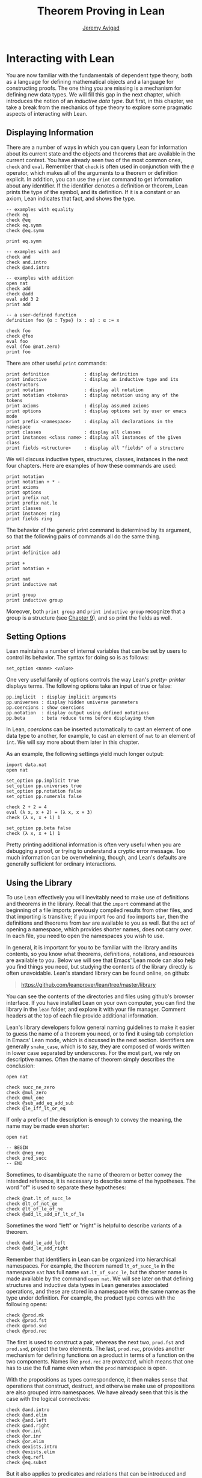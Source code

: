 #+Title: Theorem Proving in Lean
#+Author: [[http://www.andrew.cmu.edu/user/avigad][Jeremy Avigad]]

* Interacting with Lean

You are now familiar with the fundamentals of dependent type theory,
both as a language for defining mathematical objects and a language
for constructing proofs. The one thing you are missing is a mechanism
for defining new data types. We will fill this gap in the next chapter,
which introduces the notion of an /inductive data type/. But first, in
this chapter, we take a break from the mechanics of type theory to
explore some pragmatic aspects of interacting with Lean.

** Displaying Information
:PROPERTIES:
  :CUSTOM_ID: Displaying_Information
:END:

There are a number of ways in which you can query Lean for information
about its current state and the objects and theorems that are
available in the current context. You have already seen two of the
most common ones, =check= and =eval=. Remember that =check= is often
used in conjunction with the =@= operator, which makes all of the
arguments to a theorem or definition explicit. In addition, you can
use the =print= command to get information about any identifier. If
the identifier denotes a definition or theorem, Lean prints the type
of the symbol, and its definition. If it is a constant or an axiom,
Lean indicates that fact, and shows the type.
#+BEGIN_SRC lean
-- examples with equality
check eq
check @eq
check eq.symm
check @eq.symm

print eq.symm

-- examples with and
check and
check and.intro
check @and.intro

-- examples with addition
open nat
check add
check @add
eval add 3 2
print add

-- a user-defined function
definition foo {α : Type} (x : α) : α := x

check foo
check @foo
eval foo
eval (foo @nat.zero)
print foo
#+END_SRC

There are other useful =print= commands:
#+BEGIN_SRC text
print definition             : display definition
print inductive              : display an inductive type and its constructors
print notation               : display all notation
print notation <tokens>      : display notation using any of the tokens
print axioms                 : display assumed axioms
print options                : display options set by user or emacs mode
print prefix <namespace>     : display all declarations in the namespace
print classes                : display all classes
print instances <class name> : display all instances of the given class
print fields <structure>     : display all "fields" of a structure
#+END_SRC
We will discuss inductive types, structures, classes, instances in the
next four chapters. Here are examples of how these commands are used:
#+BEGIN_SRC lean
print notation
print notation + * -
print axioms
print options
print prefix nat
print prefix nat.le
print classes
print instances ring
print fields ring
#+END_SRC


The behavior of the generic print command is determined by its
argument, so that the following pairs of commands all do the same
thing.
#+BEGIN_SRC lean
print add
print definition add

print +
print notation +

print nat
print inductive nat

print group
print inductive group
#+END_SRC
Moreover, both =print group= and =print inductive group= recognize
that a group is a structure (see [[file:09_Structures_and_Records.org::#Structures_and_Records][Chapter 9]]), and so print the fields as
well.

** Setting Options
:PROPERTIES:
  :CUSTOM_ID: Setting_Options
:END:

Lean maintains a number of internal variables that can be set by users
to control its behavior. The syntax for doing so is as follows:
#+BEGIN_SRC text
set_option <name> <value>
#+END_SRC

One very useful family of options controls the way Lean's /pretty-
printer/ displays terms. The following options take an input of true
or false:
#+BEGIN_SRC text
pp.implicit  : display implicit arguments
pp.universes : display hidden universe parameters
pp.coercions : show coercions
pp.notation  : display output using defined notations
pp.beta      : beta reduce terms before displaying them
#+END_SRC
In Lean, /coercions/ can be inserted automatically to cast an element
of one data type to another, for example, to cast an element of =nat=
to an element of =int=. We will say more about them later in this
chapter.
# TODO: add back when implemented
# This list is not exhaustive; you can see a complete list by
# typing =set_option pp.= and then using tab-completion in the Lean
# mode for Emacs, also discussed below.

As an example, the following settings yield much longer output:
#+BEGIN_SRC lean
import data.nat
open nat

set_option pp.implicit true
set_option pp.universes true
set_option pp.notation false
set_option pp.numerals false

check 2 + 2 = 4
eval (λ x, x + 2) = (λ x, x + 3)
check (λ x, x + 1) 1

set_option pp.beta false
check (λ x, x + 1) 1
#+END_SRC
Pretty printing additional information is often very useful when you
are debugging a proof, or trying to understand a cryptic error
message. Too much information can be overwhelming, though, and Lean's
defaults are generally sufficient for ordinary interactions.

** Using the Library

To use Lean effectively you will inevitably need to make use of
definitions and theorems in the library. Recall that the =import=
command at the beginning of a file imports previously compiled results
from other files, and that importing is transitive; if you import
=foo= and =foo= imports =bar=, then the definitions and theorems from
=bar= are available to you as well. But the act of opening a namespace,
which provides shorter names,
does not carry over. In each file, you need to open the namespaces
you wish to use.

# TODO: what to say here? Will we keep "standard"? So far, we have
# probably only opened nat, and almost all the notation is defined at
# the top level.

# The command =import standard= imports the essential parts of the
# standard library, and by now you have seen many of the namespaces you
# will need. For example, you should =open nat= for notation when you
# are working with the natural numbers, and =open int= when you are
# working with the integers. 

In general, it is important for you to be familiar with the library
and its contents, so you know what theorems, definitions, notations,
and resources are available to you. Below we will see that Emacs'
Lean mode can also help you find things you need, but studying the
contents of the library directly is often unavoidable. Lean's standard
library can be found online, on github:
#+BEGIN_QUOTE
[[https://github.com/leanprover/lean/tree/master/library]]
#+END_QUOTE
You can see the contents of the directories and files using github's
browser interface. If you have installed Lean on your own computer,
you can find the library in the =lean= folder, and explore it
with your file manager. Comment headers at the top of each file
provide additional information.

Lean's library developers follow general naming guidelines to make it
easier to guess the name of a theorem you need, or to find it using
tab completion in Emacs' Lean mode, which is discussed in the next
section. Identifiers are generally =snake_case=, which is to say, they
are composed of words written in lower case separated by
underscores. For the most part, we rely on descriptive names. Often
the name of theorem simply describes the conclusion:
#+BEGIN_SRC lean
open nat

check succ_ne_zero
check @mul_zero
check @mul_one
check @sub_add_eq_add_sub
check @le_iff_lt_or_eq
#+END_SRC
If only a prefix of the description is enough to convey the meaning,
the name may be made even shorter:
#+BEGIN_SRC lean
open nat

-- BEGIN
check @neg_neg
check pred_succ
-- END
#+END_SRC
Sometimes, to disambiguate the name of theorem or better convey the
intended reference, it is necessary to describe some of the
hypotheses. The word "of" is used to separate these hypotheses:
#+BEGIN_SRC lean
check @nat.lt_of_succ_le
check @lt_of_not_ge
check @lt_of_le_of_ne
check @add_lt_add_of_lt_of_le
#+END_SRC

# TODO: add this when we have these names
# 
# Sometimes abbreviations or alternative descriptions are easier to work
# with. For example, we use `pos`, `neg`, `nonpos`, `nonneg` rather than
# `zero_lt`, `lt_zero`, `le_zero`, and `zero_le`.
# #+BEGIN_SRC lean
# check mul_pos
# check mul_nonpos_of_nonneg_of_nonpos
# check add_lt_of_lt_of_nonpos
# check add_lt_of_nonpos_of_lt
# #+END_SRC

Sometimes the word "left" or "right" is helpful to describe variants
of a theorem.
#+BEGIN_SRC lean
check @add_le_add_left
check @add_le_add_right
#+END_SRC

# TODO: add these
# check le_of_mul_le_mul_left
# check le_of_mul_le_mul_right

# TODO: add this when we have these names
# We can also use the word "self" to indicate a repeated argument:
# #+BEGIN_SRC lean
# check mul_inv_self
# check neg_add_self
# #+END_SRC

# TODO: add chapter reference
Remember that identifiers in Lean can be organized into hierarchical
namespaces. For example, the theorem named =lt_of_succ_le= in the
namespace =nat= has full name =nat.lt_of_succ_le=, but the shorter
name is made available by the command =open nat=. We will see later on
that defining structures and inductive data types in Lean generates
associated operations, and these are stored in a namespace with the
same name as the type under definition. For example, the product type
comes with the following opens:
#+BEGIN_SRC lean
check @prod.mk
check @prod.fst
check @prod.snd
check @prod.rec
#+END_SRC
The first is used to construct a pair, whereas the next two,
=prod.fst= and =prod.snd=, project the two elements. The last,
=prod.rec=, provides another mechanism for defining functions on a
product in terms of a function on the two components. Names like
=prod.rec= are /protected/, which means that one has to use the full
name even when the =prod= namespace is open.

With the propositions as types correspondence, it then makes sense
that operations that construct, destruct, and otherwise make use of
propositions are also grouped intro namespaces. We have already seen
that this is the case with the logical connectives:
#+BEGIN_SRC lean
check @and.intro
check @and.elim
check @and.left
check @and.right
check @or.inl
check @or.inr
check @or.elim
check @exists.intro
check @exists.elim
check @eq.refl
check @eq.subst
#+END_SRC
But it also applies to predicates and relations that can be introduced
and eliminated in similar ways.
#+BEGIN_SRC lean
check @le.refl
#+END_SRC

# TODO: add these when available
# check @le.dest
# check @le.elim
# check @dvd.intro
# check @dvd.dest
# check @dvd.elim


** Emacs' Lean Mode

This tutorial is designed to be read alongside Lean's web-browser
interface, which runs a Javascript-compiled version of Lean inside
your web browser. But there is a much more powerful interface to Lean
that runs as a special mode in the Emacs text editor. This section
describes some of the advantages and features of the Emacs interface.

If you have never used the Emacs text editor before, you should spend
some time experimenting with it. Emacs is an extremely powerful text
editor, but it can also be overwhelming. There are a number of
introductory tutorials on the web. See, for example:
- [[http://www.gnu.org/software/emacs/tour/][A Guided Tour of Emacs]]
- [[http://www.jesshamrick.com/2012/09/10/absolute-beginners-guide-to-emacs/][Absolute Beginner's Guide to Emacs]]
- [[http://www.ucs.cam.ac.uk/docs/course-notes/unix-courses/earlier/Emacs/files/course.pdf][Introduction to Emacs Course (PDF)]]

You can get pretty far simply using the menus at the top of the
screen for basic editing and file management. Those menus list
keyboard-equivalents for the commands. Notation like "C-x", short for
"control x," means "hold down the control key while typing x." The
notation "M-x", short for "Meta x," means "hold down the Alt key while
typing x," or, equivalently, "press the Esc key, followed by x." For
example, the "File" menu lists "C-c C-s" as a keyboard-equivalent for
the "save file" command.

There are a number of benefits to using the native version of Lean
instead of the web interface. Perhaps the most important is file
management. The web interface imports the entire standard library
internally, which is why some examples in this tutorial have to put
examples in a namespace, =hide=, to avoid conflicting with objects
already defined in the standard library. Moreover, the web interface
only operates on one file at a time. Using the Emacs editor, you can
create and edit Lean theory files anywhere on your file system, as
with any editor or word processor. From these files, you can import
pieces of the library at will, as well as your own theories, defined
in separate files.

To use the Emacs with Lean, you simply need to create a file with the
extension ".lean" and edit it. For example, you can create a file by
typing =emacs my_file.lean= in a terminal window, in the directory
where you want to keep the file. Assuming everything has been
installed correctly, Emacs will start up in Lean mode, already
checking your file in the background.

You can then start typing, or copy any of the examples in this
tutorial. (In the latter case, make sure you include the =import= and
=open= commands that are sometimes hidden in the text.) Lean mode
offers syntax highlighting, so commands, identifiers, and so on are
helpfully color-coded. Any errors that Lean detects are subtly
underlined in red, and the editor adds an annotation to the left
margin at lines where errors occur. As you continue to type and
eliminate errors, these annotations magically disappear.

If you put the cursor on a highlighted error, Emacs displays the error
message in at the bottom of the frame. Alternatively, if you type =C-c
! l= while in Lean mode, Emacs opens a new window with a list of
compilation errors. Lean relies on an Emacs package, /Flycheck/, for this
functionality, as evidenced by the letters "FlyC" that appear in the
Emacs information line. An asterisk next to these letters indicates
that Flycheck is actively checking the file, using Lean. Flycheck
offers a number of commands that begin with =C-c !=. For example, =C-c
! n= moves the cursor to the next error, and =C-c ! p= moves the
cursor to the previous error. You can get to a help menu that lists
these key bindings by clicking on the "FlyC" tag.

It may be disconcerting to see a perfectly good proof suddenly "break"
when you change a single character. Moreover, changes can introduce
errors downstream. But the error messages vanish quickly when
correctness is restored. Lean is quite fast. It uses multiple cores to
process a file, and caches previous work to speed up compilation. As a
result, changes you make are registered almost instantaneously.

It is often inconvenient to have to put the cursor on a highlighted
identifier to see an error message or the outcome of a =print= or
=check= command. The keystrokes =C-c C-n= toggle =Lean-Next-Error=
mode, in which the next message (or all the messages that occur on the
line that the cursor is on, if there are any) appears in a buffer
named =*lean-info*=. You can position this window anywhere you want
using Emacs commands to splitting windows and loading
buffers. Pressing =C-c C-n= again toggles the mode off.

The Emacs Lean mode also maintains a continuous dialog with the
background Lean server and uses it to present useful information to
you. For example, if you put your cursor on any identifier --- a
theorem name, a defined symbol, or a variable --- Emacs displays its
type in the information line at the bottom. 

# TODO: this is no longer true. Delete?

# If you put the cursor
# on the opening parenthesis of an expression, Emacs displays the type
# of the expression.

# This works even for implicit arguments. If you put your cursor on an
# underscore symbol, then, assuming Lean's elaborator was successful in
# inferring the value, Emacs shows you that value and its type. Typing
# "C-c C-f" replaces the underscore with the inferred value. 

The Lean mode supports tab completion. In a context where Lean expects
an identifier (e.g. a theorem name or a defined symbol), if you start
typing and then hit the tab key, a popup window suggests possible
matches or near-matches for the expression you have typed. This helps
you find the theorems you need without having to browse the
library. 

# TODO: this is no longer true. Delete?
# You can also press tab after an =import= command, to see a
# list of possible imports, or after the =set_option= command, to see a
# list of options.

# TODO: this is no longer true. Delete?
# If you put your cursor on an identifier and type "C-c C-p", Lean
# prints the definition of that identifier in a separate buffer. 

If you put your cursor on an identifier
and hit =M-.=, Emacs will take you to the identifier's
definition, whether it is in the same file, in another file in the
project (see [[#Object_Files_and_Projects][Section 6.5]] below), or in the library.

# TODO: this is no longer true. Delete? 
# This works even in
# an autocompletion popup window: if you start typing an identifier,
# press the tab key, choose a completion from the list of options, and
# press =M-.=, you are taken to the symbol's definition.

In tactic mode, if you put your cursor on a tactic (or the keyword
=begin= or =end=) and type =C-c C-g=, Emacs will show you the goal in
the =*lean-info*= buffer. Here is another useful trick: if you see
some notation in a Lean file and you want to know how to enter it from
the keyboard, put the cursor on the symbol and type =C-c C-k=.

Recall that typing an underscore in an expression asks Lean to infer a
suitable value for the expression and fill it in automatically. In
cases where Lean is unable to determine a value for the argument, the
underscore is highlighted, and the error message indicates the type of
the "hole" that needs to be filled. This can be extremely useful when
constructing proofs incrementally. One can start typing a "proof
sketch," using either =sorry= or an underscore for details you intend
to fill in later. Assuming the proof is correct modulo these missing
pieces of information, the error message at an unfilled underscore
tells you the type of the term you need to construct, typically an
assertion you need to justify.

# TODO: no longer 
# When you are done, pressing "M-*" takes you back to your original
# position.

The Emacs Lean-mode commands are summarized in the online documentation:
#+BEGIN_QUOTE
[[https://github.com/leanprover/lean/blob/master/src/emacs/README.md]]
#+END_QUOTE

# TODO: make sure online documentation is up to date.

# TODO: should this be necessary?
# If for some reason the Lean background process does not seem to be
# responding (for example, the information line no longer shows you type
# information), type "C-c C-r", or "M-x lean-server-restart-process", or
# choose "restart lean process" from the Lean menu, and with luck that
# will set things right again.

This is a good place to mention another trick that is sometimes useful
when editing long files. In Lean, the =exit= command halts processing
of the file abruptly. If you are making changes at the top of a
long file and want to defer checking of the remainder of the file
until you are done making those changes, you can temporarily insert an
=exit=.

** Imports, Object Files, and Projects
:PROPERTIES:
  :CUSTOM_ID: Object_Files_and_Projects
:END:

At this point, it will be helpful to convey more information about the
inner workings of Lean. A =.lean= file (read "dot Lean") consists of
instructions that tell Lean how to construct formal terms in dependent
type theory. Processing this file is a matter of filling in missing
or implicit information, constructing the relevant terms, and sending
them to the type checker to confirm that they are well-formed and have
the specified types. This is analogous to the compilation process for
a programming language: the =.lean= file contains the source code that
is then compiled down to machine representations of the desired formal
objects. Lean stores the output of the compilation process in files
with the extension =.olean=, for "object Lean".

Assuming the directory that contains Lean is in your system path, you
can run lean on a file =foo.lean= from a system command line by typing
=lean foo.lean=. If =foo= imports other files, by default Lean looks for
these in the standard library, which it finds relative to the
directory from which it was invoked, and the current directory. You
can change the default or add additional directories by specifying the
search paths in the =LEAN_PATH= environment variable. You can specify
subdirectories using periods in the module name: for example, =import
foo.bar.baz= looks for the file "foo/bar/baz.olean" relative to any of
the locations listed in the search path. A leading period, as in
=import .foo.bar=, indicates that the .olean file in question is
specified relative to the current directory. Two leading periods, as
in =import ..foo.bar=, indicates that the address is relative to the
parent directory, and so on.

When processing =foo=, Lean uses any =.olean= files it can find for
the imports as long as they are up to date with the source
file. Otherwise, it recursively compiles the dependencies when
necessary. Of course, it is more efficient if it can use the =.olean=
files. The command =lean --make foo.lean= not only compiles =foo= but saves
the results in =foo.olean=. The command =lean --make= without any
arguments will compile all the files in the current directory.

One often wants to create complex projects and arrange the source
files in nested directories. You can get Lean to recognize the
presence of such a project by putting a file named =.project= in the
root directory. The contents of the file are ignored; the file serves
only as a marker. (On variants of Unix, you can create an empty file
by typing =touch .project= at a shell prompt.) When you type =lean
--make=, Lean recursively searches all the parent directories in
search of a =.project= file, and, if it finds one, it interprets the
command as an instruction to build =.olean= files for all the files
in the project.

The same considerations hold when running Lean from Emacs. Emacs
starts a background Lean process in a special server mode that not
only checks files and provides the messages you see in Flycheck, but
also responds to other queries for information. Lean processes the
current file in the background, giving highest priority to theorems
that are visible in the buffer, and updating compilation tasks as you
continue to type. Otherwise, the process is the same as command-line
compilation: Lean uses =.olean= files when they are available and up
to date, and compiles imports recursively when necessary.

In fact, the Lean mode in Emacs starts a separate copy of the Lean
server for each project being edited. As a result, if you are
editing files =a.lean= and =b.lean=, and =b.lean= depends on =a.lean=,
then whenever you make a change in =b.lean= the result is visible to
=a.lean=. 

Changes are not immediately available across projects,
however. Suppose you have a project =foo= that depends on another
project =bar= and you are editing both. If you want the changes in
=bar= to be available to =foo=, simply save all the files in =bar=,
switch to any file in =foo=, and either type =C-c C-r= or choose the
corresponding Lean menu option to restart the Lean server. At that
point, the server for =foo= will detect and use the new version of
=bar=.

# TODO: should there be a command to update all the .olean files in a
# project from within Emacs? Or should we at least encourage the user
# to build the .olean files?


** Notation and Abbreviations
:PROPERTIES:
  :CUSTOM_ID: Notation_and_Abbreviations
:END:

Lean's parser is an instance of a Pratt parser, a non-backtracking
parser that is fast and flexible. You can read about Pratt parsers in
a number of places online, such as here:
#+BEGIN_QUOTE
[[http://en.wikipedia.org/wiki/Pratt_parser]]
[[http://eli.thegreenplace.net/2010/01/02/top-down-operator-precedence-parsing]]
#+END_QUOTE
Identifiers can include any alphanumeric characters, including Greek
characters (other than Π , Σ , and λ , which, as we have seen, have a
special meaning in the dependent type theory). They can also include
subscripts, which can be entered by typing =\_= followed
by the desired subscripted character.

Lean's parser is moreover extensible, which is to say, we can define
new notation.
#+BEGIN_SRC lean
notation `[` a `**` b `]` := a * b + 1

definition mul_square (a b : ℕ) := a * a * b * b

infix `<*>`:50 := mul_square

eval [2 ** 3]
eval 2 <*> 3
#+END_SRC
In this example, the =notation= command defines a complex binary
notation for multiplying and adding one. The =infix= command declares
a new infix operator, with precedence 50, which associates to the
left. (More precisely, the token is given left-binding power 50.) The
command =infixr= defines notation which associates to the right,
instead.

If you declare these notations in a namespace, the notation is only
available when the namespace is open. You can declare temporary notation
using the keyword =local=, in which case the notation is available
in the current file, and moreover, within the scope of the current
=namespace= or =section=, if you are in one.
#+BEGIN_SRC lean
-- BEGIN
local notation `[` a `**` b `]` := a * b + 1
local infix `<*>`:50 := λ a b : ℕ, a * a * b * b
-- END
#+END_SRC

The file =reserved_notation.lean= in the =init= folder of the library
declares the left-binding powers of a number of common symbols that
are used in the library.
#+BEGIN_QUOTE
https://github.com/leanprover/lean/blob/master/library/init/reserved_notation.lean
#+END_QUOTE
You are welcome to overload these symbols for your own use, but you
cannot change their right-binding power.

Remember that you can direct the pretty-printer to suppress notation
with the command =set_option pp.notation false=.  You can also declare
notation to be used for input purposes only with the =[parsing_only]=
attribute:
#+BEGIN_SRC lean
notation [parsing_only] `[` a `**` b `]` := a * b + 1

variables a b : ℕ
check [a ** b]
#+END_SRC
The output of the =check= command displays the expression as =a * b +
1=. Lean also provides mechanisms for iterated notation, such as =[a,
b, c, d, e]= to denote a list with the indicated elements. See the
discussion of =list= in the next chapter for an example.


# TODO(Jeremy): this is as far as I got.

# Notation in Lean can be /overloaded/, which is to say, the same
# notation can be used for more than one purpose. In that case, Lean's
# elaborator will try to disambiguate based on context. For example, we
# have already seen that with the =eq.ops= namespace open, the inverse
# symbol can be used to denote the symmetric form of an equality. It can
# also be used to denote the multiplicative inverse:
# #+BEGIN_SRC lean
# import data.rat
# open rat eq.ops

# variable r : ℚ

# check r⁻¹             -- ℚ
# check (eq.refl r)⁻¹   -- r = r
# #+END_SRC
# Insofar as overloads produce ambiguity, they should be used
# sparingly. We avoid the use of overloads for arithmetic operations
# like =+=, =*=, =-=, and =/= by using /type classes/, as described in
# Chapter [[file:09_Type_Classes.org::#Type_Classes][Type Classes]]. In the following, the addition operation denotes
# a general algebraic operation that can be instantiated to =nat= or
# =int= as required:
# #+BEGIN_SRC lean
# import data.nat data.int
# open algebra nat int

# variables a b : int
# variables m n : nat

# check a + b    -- ℤ
# check m + n    -- ℕ
# print notation +
# #+END_SRC
# This is sometimes called /parametric polymorphism/, in contrast to /ad
# hoc polymorphism/, which we are considering here. For example, the
# notation =++= is used to concatenate both lists and vectors:
# #+BEGIN_SRC lean
# import data.list data.tuple
# open list tuple

# variables (α : Type) (m n : ℕ)
# variables (v : tuple α m) (w : tuple α n) (s t : list α)

# check s ++ t
# check v ++ w
# #+END_SRC
# Where it is necessary to disambiguate, Lean allows you to precede an
# expression with the notation =#<namespace>= to specify the namespace 
# in which notation is to be interpreted. 
# #+BEGIN_SRC lean
# import data.list data.tuple
# open list tuple

# variables (α : Type) (m n : ℕ)
# variables (v : tuple α m) (w : tuple α n) (s t : list α)

# -- BEGIN 
# check (#list λ x y, x ++ y)
# check (#tuple λ x y, x ++ y)
# -- END
# #+END_SRC

# Lean provides an =abbreviation= mechanism that is similar to the
# notation mechanism.
# #+BEGIN_SRC lean
# import data.nat
# open nat

# abbreviation double (x : ℕ) : ℕ := x + x

# theorem foo (x : ℕ) : double x = x + x := rfl
# check foo
# #+END_SRC
# An abbreviation is a transient form of definition that is expanded as
# soon as an expression is processed. As with notation, however, the
# pretty-printer re-constitutes the expression and prints the type of
# =foo= as =double x = x + x=. As with notation, you can designate
# an abbreviation to be =[parsing-only]=, and you can direct the
# pretty-printer to suppress their use with the command =set_option
# pp.notation false=. Finally, again as with notation, you can limit
# the scope of an abbreviation by prefixing the declarations with the
# =local= modifier.

# As the name suggests, abbreviations are intended to be used as
# convenient shorthand for long expressions. One common use is to
# abbreviate a long identifier:
# #+BEGIN_SRC lean
# definition my_long_identity_function {α : Type} (x : α) : α := x
# local abbreviation my_id := @my_long_identity_function
# #+END_SRC

# ** Coercions
# :PROPERTIES:
#   :CUSTOM_ID: Coercions
# :END:

# Lean also provides mechanisms to automatically insert /coercions/
# between types. These are user-defined functions between datatypes that
# make it possible to "view" one datatype as another. For example, any 
# natural number can be coerced to an integer.
# #+BEGIN_SRC lean
# import data.nat data.int
# open nat int

# variables a b : int
# variables m n : nat

# -- BEGIN
# check m + n          -- m + n : ℕ
# check a + n          -- a + n : ℤ
# check n + a          -- n + a : ℤ
# check (m + n : ℤ)    -- m + n : ℤ

# set_option pp.coercions true

# check m + n          -- m + n : ℕ
# check a + n          -- a + of_nat n : ℤ
# check n + a          -- of_nat n + a : ℤ
# check (m + n : ℤ)    -- of_nat (m + n) : ℤ
# -- END
# #+END_SRC
# Setting the option =pp.coercions= to =true= makes the coercions
# explicit. Coercions that are declared in a namespace are only
# available to the system when the namespace is opened. The notation
# =(t : T)= constrains Lean to find an interpertation of =t= which gives
# it a type that is definitionally equal to =T=, thereby allowing you to
# specify the interpretation of =t= you have in mind. Thus checking
# =(m + n : ℤ)= forces the insertion of a coercion.

# Here is an example of how we can define a coercion from the booleans
# to the natural numbers.
# #+BEGIN_SRC lean
# import data.bool data.nat
# open bool nat

# definition bool.to_nat [coercion] (b : bool) : nat :=
# bool.cond b 1 0

# eval 2 + ff
# eval 2 + tt
# eval tt + tt + tt + ff

# print coercions        -- show all coercions
# print coercions bool   -- show all coercions from bool
# #+END_SRC
# The tag "coercion" is an /attribute/ that is associated with the
# symbol =bool.to_nat=. It does not change the meaning of
# =bool.to_nat=. Rather, it associates additional information to the
# symbol that informs Lean's elaboration algorithm, as discussed in
# Section [[file:08_Building_Theories_and_Proofs.org::#Elaboration_and_Unification][Elaboration and Unification]]. We could also declare
# =bool.to_nat= to be a coercion after the fact as follows:
# #+BEGIN_SRC lean
# import data.bool data.nat
# open bool nat

# -- BEGIN
# definition bool.to_nat (b : bool) : nat :=
# bool.cond b 1 0

# attribute bool.to_nat [coercion]
# -- END
# eval 2 + ff
# eval 2 + tt
# eval tt + tt + tt + ff
# #+END_SRC
# In both cases, the scope of the coercion is the current namespace, so
# the coercion will be in place whenever the module is imported and the
# namespace is open. Sometimes it is useful to assign an attribute only
# temporarily. The =local= modifier ensures that the declaration is only
# in effect in the current file, and within the current namespace or
# section:
# #+BEGIN_SRC lean
# import data.bool data.nat
# open bool nat

# -- BEGIN
# definition bool.to_nat (b : bool) : nat :=
# bool.cond b 1 0

# local attribute bool.to_nat [coercion]
# -- END
# #+END_SRC

# Overloads and coercions introduce "choice points" in the elaboration
# process, forcing the elaborator to consider multiple options and
# backtrack appropriately. This can slow down the elaboration
# process. What is more problematic is that it can make error messages
# less informative: Lean only reports the result of the last
# backtracking path, which means the failure that is reported to the
# user may be due to the wrong interpretation of an overload or
# coercion. This is why Lean provides mechanism for namespace
# management: parsing and elaboration go more smoothly when we only
# import the notation that we need.

# Nonetheless, overloading is quite convenient, and often causes no
# problems. There are various ways to manually disambiguate an
# expression when necessary. One is to precede the expression with the
# notation =#<namespace>=, to specify the namespace in which notation is
# to be interpreted. Another is to replace the notation with an explicit
# function name. Yet a third is to use the =(t : T)= notation to indicate
# the intended type.

# #
# # #+BEGIN_SRC lean
# # import data.nat data.int
# # open nat int

# # check 2 + 2
# # eval 2 + 2

# # check #nat 2 + 2
# # eval #nat 2 + 2

# # check #int 2 + 2
# # eval #int 2 + 2

# # check nat.add 2 2
# # eval nat.add 2 2

# # check int.add 2 2
# # eval int.add 2 2

# # check (2 + 2 : nat)
# # eval (2 + 2 : nat)

# # check (2 + 2 : int)
# # eval (2 + 2 : int)

# # check 0

# # check nat.zero

# # check (0 : nat)
# # check (0 : int)
# # #+END_SRC
